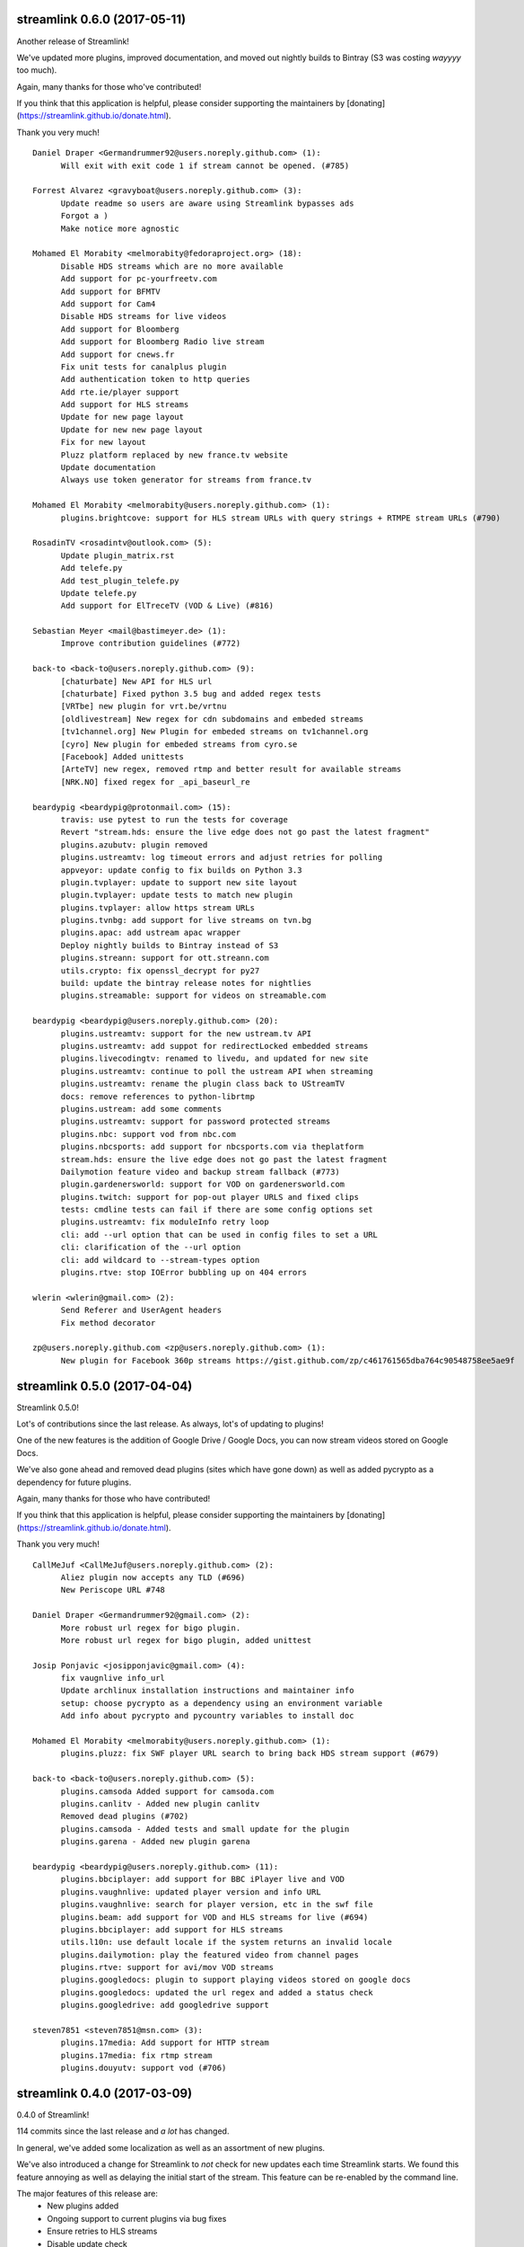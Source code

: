 streamlink 0.6.0 (2017-05-11)
-----------------------------
Another release of Streamlink!

We've updated more plugins, improved documentation, and moved out nightly builds to Bintray (S3 was costing *wayyyy* too much).

Again, many thanks for those who've contributed!

If you think that this application is helpful, please consider supporting the maintainers by [donating](https://streamlink.github.io/donate.html).

Thank you very much!

::

    Daniel Draper <Germandrummer92@users.noreply.github.com> (1):
          Will exit with exit code 1 if stream cannot be opened. (#785)
    
    Forrest Alvarez <gravyboat@users.noreply.github.com> (3):
          Update readme so users are aware using Streamlink bypasses ads
          Forgot a )
          Make notice more agnostic
    
    Mohamed El Morabity <melmorabity@fedoraproject.org> (18):
          Disable HDS streams which are no more available
          Add support for pc-yourfreetv.com
          Add support for BFMTV
          Add support for Cam4
          Disable HDS streams for live videos
          Add support for Bloomberg
          Add support for Bloomberg Radio live stream
          Add support for cnews.fr
          Fix unit tests for canalplus plugin
          Add authentication token to http queries
          Add rte.ie/player support
          Add support for HLS streams
          Update for new page layout
          Update for new new page layout
          Fix for new layout
          Pluzz platform replaced by new france.tv website
          Update documentation
          Always use token generator for streams from france.tv
    
    Mohamed El Morabity <melmorabity@users.noreply.github.com> (1):
          plugins.brightcove: support for HLS stream URLs with query strings + RTMPE stream URLs (#790)
    
    RosadinTV <rosadintv@outlook.com> (5):
          Update plugin_matrix.rst
          Add telefe.py
          Add test_plugin_telefe.py
          Update telefe.py
          Add support for ElTreceTV (VOD & Live) (#816)
    
    Sebastian Meyer <mail@bastimeyer.de> (1):
          Improve contribution guidelines (#772)
    
    back-to <back-to@users.noreply.github.com> (9):
          [chaturbate] New API for HLS url
          [chaturbate] Fixed python 3.5 bug and added regex tests
          [VRTbe] new plugin for vrt.be/vrtnu
          [oldlivestream] New regex for cdn subdomains and embeded streams
          [tv1channel.org] New Plugin for embeded streams on tv1channel.org
          [cyro] New plugin for embeded streams from cyro.se
          [Facebook] Added unittests
          [ArteTV] new regex, removed rtmp and better result for available streams
          [NRK.NO] fixed regex for _api_baseurl_re
    
    beardypig <beardypig@protonmail.com> (15):
          travis: use pytest to run the tests for coverage
          Revert "stream.hds: ensure the live edge does not go past the latest fragment"
          plugins.azubutv: plugin removed
          plugins.ustreamtv: log timeout errors and adjust retries for polling
          appveyor: update config to fix builds on Python 3.3
          plugin.tvplayer: update to support new site layout
          plugin.tvplayer: update tests to match new plugin
          plugins.tvplayer: allow https stream URLs
          plugins.tvnbg: add support for live streams on tvn.bg
          plugins.apac: add ustream apac wrapper
          Deploy nightly builds to Bintray instead of S3
          plugins.streann: support for ott.streann.com
          utils.crypto: fix openssl_decrypt for py27
          build: update the bintray release notes for nightlies
          plugins.streamable: support for videos on streamable.com
    
    beardypig <beardypig@users.noreply.github.com> (20):
          plugins.ustreamtv: support for the new ustream.tv API
          plugins.ustreamtv: add suppot for redirectLocked embedded streams
          plugins.livecodingtv: renamed to livedu, and updated for new site
          plugins.ustreamtv: continue to poll the ustream API when streaming
          plugins.ustreamtv: rename the plugin class back to UStreamTV
          docs: remove references to python-librtmp
          plugins.ustream: add some comments
          plugins.ustreamtv: support for password protected streams
          plugins.nbc: support vod from nbc.com
          plugins.nbcsports: add support for nbcsports.com via theplatform
          stream.hds: ensure the live edge does not go past the latest fragment
          Dailymotion feature video and backup stream fallback (#773)
          plugin.gardenersworld: support for VOD on gardenersworld.com
          plugins.twitch: support for pop-out player URLS and fixed clips
          tests: cmdline tests can fail if there are some config options set
          plugins.ustreamtv: fix moduleInfo retry loop
          cli: add --url option that can be used in config files to set a URL
          cli: clarification of the --url option
          cli: add wildcard to --stream-types option
          plugins.rtve: stop IOError bubbling up on 404 errors
    
    wlerin <wlerin@gmail.com> (2):
          Send Referer and UserAgent headers
          Fix method decorator
    
    zp@users.noreply.github.com <zp@users.noreply.github.com> (1):
          New plugin for Facebook 360p streams https://gist.github.com/zp/c461761565dba764c90548758ee5ae9f
    

streamlink 0.5.0 (2017-04-04)
-----------------------------
Streamlink 0.5.0!

Lot's of contributions since the last release. As always, lot's of updating to plugins!

One of the new features is the addition of Google Drive / Google Docs, you can now stream videos stored on Google Docs.

We've also gone ahead and removed dead plugins (sites which have gone down) as well as added pycrypto as a dependency for future plugins.

Again, many thanks for those who have contributed!

If you think that this application is helpful, please consider supporting the maintainers by [donating](https://streamlink.github.io/donate.html).

Thank you very much!

::

    CallMeJuf <CallMeJuf@users.noreply.github.com> (2):
          Aliez plugin now accepts any TLD (#696)
          New Periscope URL #748
    
    Daniel Draper <Germandrummer92@gmail.com> (2):
          More robust url regex for bigo plugin.
          More robust url regex for bigo plugin, added unittest
    
    Josip Ponjavic <josipponjavic@gmail.com> (4):
          fix vaugnlive info_url
          Update archlinux installation instructions and maintainer info
          setup: choose pycrypto as a dependency using an environment variable
          Add info about pycrypto and pycountry variables to install doc
    
    Mohamed El Morabity <melmorabity@users.noreply.github.com> (1):
          plugins.pluzz: fix SWF player URL search to bring back HDS stream support (#679)
    
    back-to <back-to@users.noreply.github.com> (5):
          plugins.camsoda Added support for camsoda.com
          plugins.canlitv - Added new plugin canlitv
          Removed dead plugins (#702)
          plugins.camsoda - Added tests and small update for the plugin
          plugins.garena - Added new plugin garena
    
    beardypig <beardypig@users.noreply.github.com> (11):
          plugins.bbciplayer: add support for BBC iPlayer live and VOD
          plugins.vaughnlive: updated player version and info URL
          plugins.vaughnlive: search for player version, etc in the swf file
          plugins.beam: add support for VOD and HLS streams for live (#694)
          plugins.bbciplayer: add support for HLS streams
          utils.l10n: use default locale if the system returns an invalid locale
          plugins.dailymotion: play the featured video from channel pages
          plugins.rtve: support for avi/mov VOD streams
          plugins.googledocs: plugin to support playing videos stored on google docs
          plugins.googledocs: updated the url regex and added a status check
          plugins.googledrive: add googledrive support
    
    steven7851 <steven7851@msn.com> (3):
          plugins.17media: Add support for HTTP stream
          plugins.17media: fix rtmp stream
          plugins.douyutv: support vod (#706)
    

streamlink 0.4.0 (2017-03-09)
-----------------------------
0.4.0 of Streamlink!

114 commits since the last release and *a lot* has changed.

In general, we've added some localization as well as an assortment of new plugins.

We've also introduced a change for Streamlink to *not* check for new updates each time Streamlink starts. We found this feature annoying as well as delaying the initial start of the stream. This feature can be re-enabled by the command line.

The major features of this release are:
  - New plugins added
  - Ongoing support to current plugins via bug fixes 
  - Ensure retries to HLS streams
  - Disable update check

Many thanks to all contributors who have contributed in this release!

::

    406NotAcceptable <406NotAcceptable@somewhere> (2):
          plugins.afreecatv: API changes
          plugins.connectcast: API changes
    
    BackTo <back-to@users.noreply.github.com> (1):
          plugins.zdf_mediathek Added missing headers for http.get (#653)
    
    Charlie Drage <charlie@charliedrage.com> (7):
          Updating the release script.
          0.3.1 Release
          Update release script again to include sdist
          Fix underlining issue
          Fix the CHANGELOG.rst
          0.3.2 Release
          Update underscores title release script (#563)
    
    Forrest <gravyboat@users.noreply.github.com> (3):
          Update license and debian copyright (#515)
          Add a donation page (#578)
          Fix up the donate docs (#672)
    
    Forrest Alvarez <gravyboat@users.noreply.github.com> (1):
          Update license and debian copyright
    
    John Smith <v2.0@protonmail.com> (1):
          plugins.bongacams: a few small changes (#429)
    
    Mohamed El Morabity <melmorabity@fedoraproject.org> (1):
          Check whether videos are DRM-protected Add log messages when no stream is available
    
    Mohamed El Morabity <melmorabity@users.noreply.github.com> (3):
          Add support for replay.gulli.fr (#468)
          plugins.pluzz: add support for ludo.fr and zouzous.fr (#536)
          Add subtitle support for pluzz plugins (#646)
    
    Scott Buettner <buettner.scott@live.com> (1):
          Fix Crunchyroll string.format in Python 2.6 (#539)
    
    Sven <sven@androd.se> (1):
          Adding Huomao plugin with possibility for different stream qualities.
    
    Sven Anderzén <svenanderzen@users.noreply.github.com> (1):
          Huomao plugin tests (#566)
    
    back-to <back-to@users.noreply.github.com> (2):
          [earthcam] Added HLS, Fixed live RTMP and changes some stuff
          plugins.ard_mediathek added mediathek.daserste.de support
    
    beardypig <beardypig@users.noreply.github.com> (74):
          plugins.schoolism: add support for schoolism.com
          plugins.earthcam: added support for live and archive cam streams
          stream.hls_playlist: invalid durations in EXTINF lines are ignored
          plugins.livecoding: update to support the new domain: liveedu.tv
          plugins.srgssr: fix playlist reload auth issue
          Play twitch VOD stream from the beginning even if is still being recorded
          cli: wait for process to exit, not exit with non-0 error code
          Fix bug in customized Windows install
          add a general locale setting which can be used by plugins
          stream.hls: support external audio tracks
          plugins.turkuvaz: add referer to the secure token request
          localization: search for language codes in part2t+part2b+part3
          localization: invalid language/country codes are always inequivalent
          stream.hls: only support external audio tracks if ffmpeg is available
          installer: include the missing pkg_resources package
          Rewritten StreamProcess class (#441)
          plugins.dogus: fix for ntv streams not being found
          plugins.dogus: add support for eurostartv live stream
          plugins.twitch: update public API calls to use v5 API (#484)
          plugins.filmon: support for new site layout (#508)
          Support for Ceskatelevize streams (#520)
          Ensure retries with HLS Streams (#522)
          utils.l10n: add Country/Language classes, use pycountry is the iso modules are not available
          plugins.crunchyroll: added option to set the session id to a specific value
          CI: add pycountry for testing
          plugins.openrectv: add source quality for openrectv
          utils.l10n: default to en_US when an invalid locale is set
          fix some python2.6 issues
          allow failure for python2.6 in travis and update minimum supported python version to 2.7, as well as adding an annoying deprecation warning
          stream.hls: pick a better default stream language
          stream.hls: Retry HTTP requests to get the key for HLS streams
          plugins.openrectv: fixed broken vod support
          appveyor: use the build.cmd script to install streamlink, so that the sdk can be used if required
          stream.hls: last chance fallback audio
          stream: make Stream responsible for generating the stream_url
          utils.l10n: fix bug in iso3166 country lookup
          tests: speed up the cmdline tests
          Remove deprecation warning for invalid escape sequences
          tests: merged the Localization tests back in to one module
          plugins.foxtr: adjusted regex for slight site layout change
          plugins.ard_mediathek: update to support site change
          stream.hds: warn about streams being protected by DRM
          plugins.tvrplus: add support for tvrplus.ro live streams
          plugins.tvrby: support for live streams of Belarus national TV
          plugins.ovvatv: add support for ovva.tv live streams
          cli.utils.http_server: avoid "Address already in use" with --player-external-http
          setup: choose pycountry as a dependency using an environment variable
          plugins.ovvatv: fix b64decoding bug
          plugin.mitele: use the default plugin cache
          plugins.seetv: add support for seetv.tv live streams
          cli.utils.http_server: ignore errors with socket.shutdown
          plugins.daisuki: add support for VOD streams from daisuki.net (#609)
          plugins.daisuki: fix for truncated subtitles
          cli: disable automatic version checking by default
          plugins.rtve: update rtve plugin to support VOD (#628)
          plugins.rtve: return all the available qualities
          plugins.funimationnow: support for US and UK funimation|now streams (#629)
          cli: --no-version-check always disables the version check
          plugins.tvplayer: support for authenticated streams
          docs: updated the docs for built-in stream parameters
          utils.l10n: fix for some locales without an official name in pycountry
          plugins.wwenetwork: support for WWE Network streams
          plugins.trt: make the url test case insensitive and fix py3 bug
          plugins.tvplayer: automatically set postcode when required
          plugins.ard_live: updated to new site layout
          plugins.vidio: fix for regex, if the url is the english version
          plugins.animelab: added support for AnimeLab.com VOD
          plugin.npo: rewrite of plugin to use the new API (#642)
          plugins.goodgame: support for http URLs
          docs.donate: drop name headers to subsection level
          stream.hls: format string name input for parse_variant_playlist
          plugins.wwenetwork: use the resolution and bitrate in the stream name
          docs: make the nightly installer link more obvious
          stream.hls: option to select a specific, non-standard audio channel
    
    fozzy <fozzy@fozzy.co> (4):
          update douyutv plugin, use new API
          update to support different quality
          fix typo and indent
          correct typo
    
    fozzy <fozzysec@gmail.com> (3):
          Add support for Huya.com in issue #425 (#465)
          Fix issue #426 on plugins/tga.py (#456)
          fix douyutv issue #637 (#666)
    
    intact <intact.devel@gmail.com> (1):
          Add Rtvs.sk Plugin
    
    steven7851 <steven7851@msn.com> (4):
          plugins.douyutv: fix room id regex (#514)
          plugins.pandatv: use Pandatv API v3 (#410)
          Add plugin for 17app.co (#502)
          plugins.zhanqi: use new api (#498)
    
    wlerin <wlerin@gmail.com> (1):
          plugins.showroom: add support for showroom-live.com live streams (#633)
    

streamlink 0.3.2 (2017-02-10)
-----------------------------
0.3.2 release of Streamlink!

A minor bug release of 0.3.2 to fix a few issues with stream providers. 

Thanks to all whom have contributed to this (tiny) release!

::

    Charlie Drage <charlie@charliedrage.com> (3):
          Update release script again to include sdist
          Fix underlining issue
          Fix the CHANGELOG.rst
    
    Sven <sven@androd.se> (1):
          Adding Huomao plugin with possibility for different stream qualities.
    
    beardypig <beardypig@users.noreply.github.com> (7):
          Ensure retries with HLS Streams (#522)
          utils.l10n: add Country/Language classes, use pycountry is the iso modules are not available
          plugins.crunchyroll: added option to set the session id to a specific value
          CI: add pycountry for testing
          plugins.openrectv: add source quality for openrectv
          utils.l10n: default to en_US when an invalid locale is set
          stream.hls: pick a better default stream language
    
    intact <intact.devel@gmail.com> (1):
          Add Rtvs.sk Plugin
    

streamlink 0.3.1 (2017-02-03)
-----------------------------
0.3.1 release of Streamlink

A *minor* release, we update our source code upload to *not* include the ffmpeg.exe binary as well as update a multitude of plugins.

Thanks again for all the contributions as well as updates!

::

    Charlie Drage <charlie@charliedrage.com> (1):
          Updating the release script.
    
    Forrest <gravyboat@users.noreply.github.com> (1):
          Update license and debian copyright (#515)
    
    Forrest Alvarez <gravyboat@users.noreply.github.com> (1):
          Update license and debian copyright
    
    John Smith <v2.0@protonmail.com> (1):
          plugins.bongacams: a few small changes (#429)
    
    Mohamed El Morabity <melmorabity@fedoraproject.org> (1):
          Check whether videos are DRM-protected Add log messages when no stream is available
    
    Mohamed El Morabity <melmorabity@users.noreply.github.com> (1):
          Add support for replay.gulli.fr (#468)
    
    beardypig <beardypig@users.noreply.github.com> (20):
          plugins.schoolism: add support for schoolism.com
          stream.hls_playlist: invalid durations in EXTINF lines are ignored
          plugins.livecoding: update to support the new domain: liveedu.tv
          plugins.srgssr: fix playlist reload auth issue
          Play twitch VOD stream from the beginning even if is still being recorded
          cli: wait for process to exit, not exit with non-0 error code
          Fix bug in customized Windows install
          add a general locale setting which can be used by plugins
          stream.hls: support external audio tracks
          plugins.turkuvaz: add referer to the secure token request
          localization: search for language codes in part2t+part2b+part3
          localization: invalid language/country codes are always inequivalent
          stream.hls: only support external audio tracks if ffmpeg is available
          installer: include the missing pkg_resources package
          Rewritten StreamProcess class (#441)
          plugins.dogus: fix for ntv streams not being found
          plugins.dogus: add support for eurostartv live stream
          plugins.twitch: update public API calls to use v5 API (#484)
          plugins.filmon: support for new site layout (#508)
          Support for Ceskatelevize streams (#520)
    
    fozzy <fozzysec@gmail.com> (1):
          Add support for Huya.com in issue #425 (#465)
    
    steven7851 <steven7851@msn.com> (1):
          plugins.douyutv: fix room id regex (#514)
    

streamlink 0.3.0 (2017-01-24)
-------------------------------

Release 0.3.0 of Streamlink!

A lot of updates to each plugin (thank you @beardypig !), automated Windows releases, PEP8 formatting throughout Streamlink are some of the few updates to this release as we near a stable 1.0.0 release. 

Main features are:
  - Lot's of maintaining / updates to plugins
  - General bug and doc fixes
  - Major improvements to development (github issue templates, automatically created releases)

::

    Agustín Carrasco <asermax@gmail.com> (1):
          Links on crunchy's rss no longer contain the show name in the url (#379)
    
    Brainzyy <Brainzyy@users.noreply.github.com> (1):
          Add basic tests for stream.me plugin (#391)
    
    Javier Cantero <jcantero@escomposlinux.org> (2):
          plugins/twitch: use version v3 of the API
          plugins/twitch: use kraken URL
    
    John Smith <v2.0@protonmail.com> (3):
          Added support for bongacams.com streams (#329)
          streamlink_cli.main: close stream_fd on exit (#427)
          streamlink_cli.utils.progress: write new line at finish (#442)
    
    Max Riegler <rinukkusu@sub-r.de> (1):
          plugins.chaturbate: new regex (#457)
    
    Michiel Sikma <michiel@wedemandhtml.com> (1):
          Update PLAYER_VERSION, as old one does not return data. Add ability to use streams with /embed/video in the URL, from embedded players. (#311)
    
    Mohamed El Morabity <melmorabity@users.noreply.github.com> (6):
          Add support for pluzz.francetv.fr (#343)
          Fix ArteTV plugin (#385)
          Add support for Canal+ TV group channels (#416)
          Update installation instructions for Fedora (#443)
          Add support for Play TV (#439)
          Use token generator for HLS streams, as for HDS ones (#466)
    
    RosadinTV <rosadintv@outlook.com> (1):
          --can-handle-url-no-redirect parameter added (#333)
    
    Stefan Hanreich <stefanhani@gmail.com> (1):
          added chocolatey to the documentation (#380)
    
    bastimeyer <mail@bastimeyer.de> (3):
          Automatically create Github releases
          Set changelog in automated github releases
          Add a github issue template
    
    beardypig <beardypig@users.noreply.github.com> (55):
          plugins.tvcatchup: site layout changed, updated the stream regex to accommodate the change (#338)
          plugins.streamlive: streamlive.to have added some extra protection to their streams which currently prevents us from capturing them (#339)
          cli: add command line option to specific logging path for subprocess errorlog
          plugins.trtspor: added support for trtspor.com (#349)
          plugins.kanal7: fixed page change in kanal7 live stream (#348)
          plugins.picarto: Remove the unreliable rtmp stream (#353)
          packaging: removed the built in backports infavour of including them as dependencies when required (#355)
          Boost the test coverage a bit (#362)
          plugins: all regex string should be raw (#361)
          ci: build and test on Python 3.6 (+3.7 on travis, with allowed failure) (#360)
          packages.flashmedia: fix bug in AMFMessage (#359)
          tests: use mock from unittest when available otherwise fallback to mock (#358)
          stream.hls: try to retry stream segments (#357)
          tests: add codecov config file (#363)
          plugins.picarto: updated plugin to use tech_switch divs to find the stream parameters
          plugins.mitele: support for live streams on mitele.es
          docs: add a note about python-devel needing to be installed in some cases
          docs/release: generate the changelog as rst instead of md
          plugins.adultswim: support https urls
          use iso 8601 date format for the changelog
          plugins.tf1: added plugin to support tf1.fr and lci.fr
          plugins.raiplay: added plugin to support raiplay.it
          plugins.vaughnlive: updated player version and info URL (#383)
          plugins.tv8cat: added support for tv8.cat live stream (#390)
          Fix TF1.fr plugin (#389)
          plugins.stream: fix a default scheme handling for urls
          Add support for some Bulgarian live streams (#392)
          rtmp: fix bug in redirect for rtmp streams
          plugins.sportal: added support for the live stream on sportal.bg
          plugins.bnt: update the user agent string for the http requests
          plugins.ssh101: update to support new site layout
          Optionally use FFMPEG to mux separate video and audio streams (#224)
          Support for 4K videos in YouTube (#225)
          windows-installer: add the version info to the installer file
          include CHANGELOG.rst instead of .md in the egg
          stream.hls: output duplicate streams for HLS when multiple streams of the same quality are available
          stream.ffmpegmux: fix support for avconv, avconv will be used if ffmpeg is not found
          Adultswin VOD support (#406)
          Move streamlink_cli.utils.named_pipe in to streamlink.utils
          plugins.rtve: update plugin to support new streaming method
          stream.hds: omit HDS streams that are protected by DRM
          Adultswin VOD fix for live show replays (#418)
          plugins.rtve: add support for legacy stream URLs
          installer: remove the streamlink bin dir from %PATH% before installing
          plugins.twitch: only check hosted channels when playing a live stream
          docs: tweaks to docs and docs build process
          Fix iframe detection for BTN/cdn.bg streams (#437)
          fix some regex that give deprecation warnings in python 3.6
          plugins.adultswim: correct behaviour for archived streams
          plugins.nineanime: add scheme to grabber api url if not present
          session: add an option to disable Diffie Hellman key exchange
          plugins.srgssr: added support for srg ssr sites: srf, rts and rsi
          plugins.srgssr: fixed bug in api URL and fixed akamai urls with authparams
          cli: try to terminate the player process before killing it (if terminate takes too long)
          plugins.swisstxt: add support for the SRG SSR sites sports sections
    
    fozzy <fozzysec@gmail.com> (1):
          Add plugin for huajiao.com and zhanqi.tv (#334)
    
    sqrt2 <sqrt2@users.noreply.github.com> (1):
          Fix swf_url in livestream.com plugin (#428)
    
    stepshal <nessento@openmailbox.org> (1):
          Remove trailing.
    
    stepshal <stepshal@users.noreply.github.com> (2):
          Add blank line after class or function definition (#408)
          PEP8 (#414)
    

streamlink 0.2.0 (2016-12-16)
-----------------------------

Release 0.2.0 of Streamlink!

We've done numerous changes to plugins as well as fixed quite a few
which were originally failing. Among these changes are updated docs as
well as general UI/UX cleaning with console output.

The main features are: - Additional plugins added - Plugin fixes -
Cleaned up console output - Additional documentation (contribution,
installation instructions)

Again, thank you everyone whom contributed to this release! :D

::

    Beardypig <beardypig@users.noreply.github.com> (6):
          Turkish Streams Part III (#292)
          coverage: include streamlink_cli in the coverage, but exclude the vendored packages (#302)
          Windows command line parsing fix (#300)
          plugins.atresplayer: add support for live streams on atresplayer.com (#303)
          Turkish Streams IV (#305)
          Support for local files (#304)

    Charlie Drage <charlie@charliedrage.com> (2):
          Spelling error in release script
          Fix issue with building installer

    Fishscene <fishscene@gmail.com> (3):
          Updated homepage
          Updated README.md
          Fixed type in README.md.

    Forrest <gravyboat@users.noreply.github.com> (3):
          Modify the browser redirect (#191)
          Update client ID (#241)
          Update requests version after bug fix (#239)

    Josip Ponjavic <josipponjavic@gmail.com> (1):
          Add NixOS install instructions

    Simon Bernier St-Pierre <sbernierstpierre@gmail.com> (1):
          add contributing guidelines

    bastimeyer <mail@bastimeyer.de> (1):
          Add metadata to Windows installer

    beardypig <beardypig@users.noreply.github.com> (25):
          plugins.nhkworld: update the plugin to use the new HLS streams
          plugins.picarto: updated the plugin to use the new javascript and support HLS streams
          add pycryptodome==3.4.3 to the setup.py dependencies
          plugins.nineanime: added a plugin to support 9anime.to
          plugins.nineanime: update the plugin matrix in the docs
          plugins.atv: add support for the live stream on atv.com.tr
          include omxplayer in the list of players in the documentation
          update the player docs with findings from @Junior1544 and @stevekmcc
          plugins.bigo: support for bigo.tv
          docs: move pycryptodome to the list of automatically installed libraries in the docs
          plugins.dingittv: add support for dingit.tv
          plugins.crunchyroll: support ultra quality for subscribers
          update URL for docs to point to the github.io page
          stream.hls: stream the HLS segments out to the player as they are downloaded, decrypting on the fly
          installer: install the required MS VC++ runtime files beside the python installation (see takluyver/pynsist/pull/87)
          plugins.bigo: FlashVars regex updated due to site change
          add some license notices for the bundled libraries
          plugins.youtube: support additional live urls
          add support for a few Turkish live streams
          plugins.foxtr: add support for turkish fox live streams
          plugins.kralmuzik: basic support for the HLS stream only
          stream.hds: added option to force akamai authentication plugins.startv: refactored in to a base class, to be used in other plugins that use the same hosting as StarTV plugins.kralmuzik: refactored to use StarTVBase plugins.ntv: added NTV support
          plugins.atv: add support for a2tv which is very similar to atv
          plugins.dogan: support for teve2, kanald, dreamtv, and ccnturk via the same plugin
          plugins.trt: added support for the live channels on trt.net.tr

    che <che27012011@googlemail.com> (1):
          plugins.twitch: support for clips added

    ioblank <iosonoblank@gmail.com> (1):
          Use ConsoleOutput for run-as-root warning

    mmetak <mmetak@users.noreply.github.com> (3):
          Update install instruction (#257)
          Add links for windows portable version. (#299)
          Add package maintainers to docs. (#301)

    thatlinuxfur <toss1@zootboy.com> (1):
          Added tigerdile.com support. (#221)

streamlink 0.1.0 (2016-11-21)
-----------------------------

A major update to Streamlink.

With this release, we include a Windows binary as well as numerous
plugin changes and fixes.

The main features are:

-  Windows binary (and generation!) thanks to the fabulous work by
   @beardypig
-  Multiple plugin fixes
-  Remove unneeded run-as-root (no more warning you when you run as
   root, we trust that you know what you're doing)
-  Fix stream quality naming issue

::

    Beardypig <beardypig@users.noreply.github.com> (13):
          fix stream quality naming issue with py2 vs. py3, fixing #89 (#96)
          updated connectcast plugin to support the new rtmp streams; fixes #93 (#95)
          Fix for erroneous escape coding the livecoding plugin. Fixes #106 (#121)
          TVPlayer.com: fix for 400 error, correctly set the platform parameter (#123)
          Added a method to automatically determine the encoding when parsing JSON, if no encoding is provided. (#122)
          when retry-streams and twitch-disable-hosting arguments are used the stream is retried until a non-hosted stream is found (#125)
          plugins.goodgame: Update for API change (#130)
          plugins.adultswim: added a new adultswim.com plugin (#139)
          plugins.goodgame: restored DDOS protection cookie support (#136)
          plugins.younow: update API url (#135)
          plugins.euronew: update to support the new site (#141)
          plugins.webtv: added a new plugin to support web.tv (#144)
          plugins.connectcast: fix regex issue with python 3 (#152)

    Brainzyy <Brainzyy@users.noreply.github.com> (1):
          Add piczel.tv plugin (courtesy of @intact) (#114)

    Charlie Drage <charlie@charliedrage.com> (1):
          Update release scripts

    Erk- <Erk-@users.noreply.github.com> (1):
          Changed the twitch plugin to use https instead of http as discussed in #103 (#104)

    Forrest <gravyboat@users.noreply.github.com> (2):
          Modify the changelog link (#107)
          Update cli to note a few windows issues (#108)

    Simon Bernier St-Pierre <sbernierstpierre@gmail.com> (1):
          change icon

    Simon Bernier St-Pierre <sbstp@users.noreply.github.com> (1):
          finish the installer (#98)

    Stefan <stefan-github@yrden.de> (1):
          Debian packaging base (#80)

    Stefan <stefanhani@gmail.com> (1):
          remove run-as-root option, reworded warning #85 (#109)

    Weslly <weslly.honorato@gmail.com> (1):
          Fixed afreecatv.com url matching (#90)

    bastimeyer <mail@bastimeyer.de> (2):
          Improve NSIS installer script
          Remove shortcut from previous releases on Windows

    beardypig <beardypig@users.noreply.github.com> (8):
          plugins.cybergame: update to support changes to the live streams on the cybergame.tv website
          Use pycryptodome inplace of pyCrypto
          Automated build of the Windows NSIS installer
          support for relative paths for rtmpdump
          makeinstaller: install the streamlinkrc file in to the users %APPDATA% directory
          remove references to livestreamer in the win32 config template
          stream.rtmpdump: fixed the rtmpdump path issue, introduced in 6bf7fd7
          pin requests to <2.12.0 to avoid the strict IDNA2008 validation

    ethanhlc <ethanhlc@users.noreply.github.com> (1):
          fixed instance of livestreamer (#99)

    intact <intact.devel@gmail.com> (1):
          plugins.livestream: Support old player urls

    mmetak <mmetak@users.noreply.github.com> (2):
          fix vaughnlive.tv info_url (#88)
          fix vaughnlive.tv info_url (yet again...) (#143)

    skulblakka <pascal.romahn@mailbox.org> (1):
          Overworked Plugin for ZDF Mediathek (#154)

    sqrt2 <sqrt2@users.noreply.github.com> (1):
          Fix ORF TVthek plugin (#113)

    tam1m <tam1m@users.noreply.github.com> (1):
          Fix zdf_mediathek TypeError (#156)

streamlink 0.0.2 (2016-10-12)
-----------------------------

The second ever release of Streamlink!

In this release we've not only set the stepping stone for the further
development of Streamlink (documentation site updated, CI builds
working) but we're already fixing bugs and implementing features past
the initial fork of livestreamer.

The main features of this release are: - New windows build available and
generated via pyinstaller - Multiple provider bug fixes (twitch,
picarto, itvplayer, crunchyroll, periscope, douyutv) - Updated and
reformed documentation which also includes our site
https://streamlink.github.io

As always, below is a ``git shortlog`` of all changes from the previous
release of Streamlink (0.0.1) to now (0.0.2).

::

    Brainzyy <Brainzyy@users.noreply.github.com> (1):
          add stream.me to the docs

    Charlie Drage <charlie@charliedrage.com> (9):
          Add script to generate authors list / update authors
          Add release script
          Get setup.py ready for a release.
          Revert "Latest fix to plugin from livestreamer"
          0.0.1 Release
          Update the README with installation notes
          Update copyright author
          Update plugin description on README
          It's now 2016

    Forrest <gravyboat@users.noreply.github.com> (1):
          Add a coverage file (#54)

    Forrest Alvarez <forrest.alvarez@gmail.com> (4):
          Modify release for streamlink
          Remove faraday from travis run
          Remove tox
          Add the code coverage badge

    Latent Logic <lat.logic@gmail.com> (1):
          Picarto plugin: multistream workaround (fixes #50)

    Maschmi <Maschmi@users.noreply.github.com> (1):
          added travis build status badge fixes #74 (#76)

    Randy Taylor <tehgecKozzz@gmail.com> (1):
          Fix typo in issues docs and improve wording (#61)

    Simon Bernier St-Pierre <sbernierstpierre@gmail.com> (8):
          add script to build & copy the docs
          move makedocs.sh to script/
          Automated docs updates via travis-ci
          prevent the build from hanging
          fix automated commit message
          add streamboat to the docs
          disable docs on pull requests
          twitch.tv: add option to disable hosting

    Simon Bernier St-Pierre <sbstp@users.noreply.github.com> (2):
          Don't delete everything if docs build fail (#62)
          Create install script for pynsist (#27)

    beardypig <beardypig@users.noreply.github.com> (3):
          TVPlayer plugin supports the latest version of the website
          crunchyroll: decide if to parse the stream links as HLS variant playlist or plain old HLS stream (fixes #70)
          itvplayer: updated the productionId extraction method

    boda2004 <boda2004@gmail.com> (1):
          fixed periscope live streaming and allowed url re (#79)

    ethanhlc <sakithree@gmail.com> (1):
          fixed instances of chrippa/streamlink to streamlink/streamlink

    scottbernstein <scott_bernstein@hotmail.com> (1):
          Latest fix to plugin from livestreamer

    steven7851 <steven7851@msn.com> (1):
          Update plugin.douyutv

streamlink 0.0.1 (2016-09-23)
-----------------------------

The first release of Streamlink!

This is the first release from the initial fork of Livestreamer. We aim
to have a concise, fast review process and progress in terms of
development and future releases.

Below is a ``git shortlog`` of all commits since the last change within
Livestream (hash ab80dbd6560f6f9835865b2fc9f9c6015aee5658). This will
serve as a base-point as we continue development of "Streamlink".

New releases will include a list of changes as we add new features /
code refactors to the existing code-base.

::

    Agustin Carrasco <asermax@gmail.com> (2):
          plugins.crunchyroll: added support for locale selection
          plugins.crunchyroll: use locale parameter on the header's user-agent as well

    Alan Love <alan@cattes.us> (3):
          added support for livecoding.tv
          removed printing
          updated plugin matrix

    Alexander <AleXoundOS@users.noreply.github.com> (1):
          channel info url change in afreeca plugin

    Andreas Streichardt <andreas.streichardt@gmail.com> (1):
          Add Sportschau

    Anton <anton9121@gmail.com> (2):
          goodgame ddos validation
          add stream_id with words

    Benedikt Gollatz <ben@differentialschokolade.org> (1):
          Add support for ORF TVthek livestreams and VOD segments

    Benoit Dien <benoit.dien@gmail.com> (1):
          Meerkat plugin

    Brainzyy <Brainzyy@users.noreply.github.com> (1):
          fix azubu.tv plugin

    Charlie Drage <charlie@charliedrage.com> (9):
          Update the README
          Fix travis
          Rename instances of "livestreamer" to "streamlink"
          Fix travis
          Add script to generate authors list / update authors
          Get setup.py ready for a release.
          Add release script
          Revert "Latest fix to plugin from livestreamer"
          0.0.0 Release

    Charmander <~@charmander.me> (1):
          plugins.picarto: Update for API and URL change

    Chris-Werner Reimer <creimer@betaworx.eu> (1):
          fix vaughnlive plugin #897

    Christopher Rosell <chrippa@tanuki.se> (7):
          plugins.twitch: Handle subdomains with dash in them, e.g. en-gb.
          cli: Close output on exit.
          Show a brief usage when no option is specified.
          cli: Fix typo.
          travis: Use new artifacts tool.
          docs: Fix readthedocs build.
          travis: Build installer exe aswell.

    Daniel Meißner <daniel@3st.be> (2):
          plugin: added media_ccc_de api and protocol changes
          docs/plugin_matrix: removed needless characters

    Dominik Sokal <dominiksokal@gmail.com> (1):
          plugins.afreeca: fix stream

    Ed Holohan <edmund@holohan.us> (1):
          Quick hack to handle Picarto changes

    Emil Stahl <emil@emilstahl.dk> (1):
          Add support for viafree.dk

    Erik G <aposymbiosis@gmail.com> (7):
          Added plugin for Dplay.
          Added plugin for Dplay and removed sbsdiscovery plugin.
          Add HLS support, adjust API schema, no SSL verify
          Add pvswf parameter to HDS stream parser
          Fix Video ID matching, add .no & .dk support, add error handling
          Match new URL, add HDS support, handle incorrect geolocation
          Add API support

    Fat Deer <fatdeer@foxmail.com> (1):
          Update pandatv.py

    Forrest Alvarez <forrest.alvarez@gmail.com> (3):
          Add some python releases
          Add coveralls to after_success
          Remove artifacts

    Guillaume Depardon <guillaume.depardon@outlook.com> (1):
          Now catching socket errors on send

    Javier Cantero <jcantero@escomposlinux.org> (1):
          Add new parameter to Twitch usher URL

    Jeremy Symon <jtsymon@gmail.com> (2):
          Sort list of streams by quality
          Avoid sorting streams twice

    Jon Bergli Heier <snakebite@jvnv.net> (2):
          plugins.nrk: Updated for webpage changes.
          plugins.nrk: Fixed _id_re regex not matching series URLs.

    Kari Hänninen <lonefox@kapsi.fi> (7):
          Use client ID for twitch.tv API calls
          Revert "update INFO_URL for VaughnLive"
          Remove spurious print statement that made the plugin incompatible with python 3.
          livecoding.tv: fix breakage ("TypeError: cannot use a string pattern on a bytes-like object")
          sportschau: Fix breakage ("TypeError: a bytes-like object is required, not 'str'"). Also remove debug output.
          Update the plugin matrix
          Bump version to 1.14.0-rc1

    Marcus Soll <Superschlumpf@web.de> (2):
          Added plugin for blip.tv VOD
          Updated blip.tv plugin

    Mateusz Starzak <mstarzak@gmail.com> (1):
          Update periscope.py

    Michael Copland <mjbcopland@gmail.com> (1):
          Fixed weighting of Twitch stream names

    Michael Hoang <enzime@users.noreply.github.com> (1):
          Add OPENREC.tv plugin and chmod 2 files

    Michiel <msvos@liacs.nl> (1):
          Support for Tour de France stream

    Paul LaMendola <paulguy119@gmail.com> (2):
          Maybe fixed ustream validation failure.
          More strict test for weird stream.

    Pavlos Touboulidis <pav@pav.gr> (2):
          Add antenna.gr plugin
          Update plugin matrix for antenna

    Robin Schroer <sulami@peerwire.org> (1):
          azubutv: set video_player to None if stream is offline

    Seth Creech <sethaaroncreech@gmail.com> (1):
          Added logic to support host mode

    Simon Bernier St-Pierre <sbernierstpierre@gmail.com> (5):
          update the streamup.com plugin
          support virtualenv
          update references to livestreamer
          add stream.me plugin
          add streamboat plugin

    Summon528 <cody880528@hotmail.com> (1):
          add support to afreecatv.com.tw

    Swirt <swirt.ac@gmail.com> (2):
          Picarto plugin: update RTMPStream-settings
          Picarto plugin: update RTMPStream-settings

    Tang <sugar1987cn@gmail.com> (1):
          New provider: live.bilibili.com

    Warnar Boekkooi <warnar@boekkooi.net> (1):
          NPO token fix

    WeinerRinkler <drachenlord@8chan.co> (2):
          First version
          Error fixed when streamer offline or invalid

    blxd <blxd@users.noreply.github.com> (5):
          fixed tvcatchup.com plugin, the website layout changed and the method to find the stream URLs needed to be updated.
          tvcatchup now returns a variant playlist
          tvplayer.com only works with a browser user agent
          not all channels return hlsvariant playlists
          add user agent header to the tvcatchup plugin

    chvrn <chev@protonmail.com> (4):
          added expressen plugin
          added expressen plugin
          update() => assign with subscript
          added entry for expressen

    e00E <vakevk+git@gmail.com> (1):
          Fix Twitch plugin not working because bandwith was parsed as an int when it is really a float

    fat deer <fatdeer@foxmail.com> (1):
          Add Panda.tv Plugin.

    fcicq <fcicq@fcicq.net> (1):
          add afreecatv.jp support

    hannespetur <hannespetur@gmail.com> (8):
          plugin for Ruv - the Icelandic national television - was added
          removed print statements and started to use quality key as audio if the url extensions is mp3
          the plugin added to the plugin matrix
          removed unused import
          alphabetical order is hard
          removed redundant assignments of best/worst quality
          HLS support added for the Ruv plugin
          Ruv plugin: returning generators instead of a dict

    int3l <int3l@users.noreply.github.com> (1):
          Refactoring and update for the VOD support

    intact <intact.devel@gmail.com> (21):
          plugins.artetv: Update json regex
          Updated douyutv.com plugin
          Added plugin for streamup.com
          plugins.streamupcom: Check live status
          plugins.streamupcom: Update for API change
          plugins.streamupcom: Update for API change
          plugins.dailymotion: Add HLS streams support
          plugins.npo: Fix Python 3 compatibility
          plugins.livestream: Prefer standard SWF players
          plugins.tga: Support more streams
          plugins.tga: Fix offline streams
          plugins.vaughnlive: Fix INFO_URL
          Added plugin for vidio.com
          plugins.vaughnlive: Update for API change
          plugins.vaughnlive: Fix app for some ingest servers
          plugins.vaughnlive: Remove debug print
          plugins.vaughnlive: Lowercase channel name
          plugins.vaughnlive: Update for API change
          plugins.vaughnlive: Update for API change
          plugins.livestream: Tolerate missing swf player URL
          plugins.livestream: Fix player URL

    jkieberk <jkieberking@gmail.com> (1):
          Change Fedora Package Manager from Yum  to Dnf

    kviktor <kviktor@cloud.bme.hu> (2):
          plugins: mediaklikk.hu stream and video support
          update mediaklikk plugin

    livescope <livescope@users.noreply.github.com> (1):
          Add VOD/replay support for periscope.tv

    liz1rgin <waiphereme@gmail.com> (2):
          Fix goodgame find Streame
          Update goodgame.py

    maop <me@marcoalfonso.net> (1):
          Add Beam.pro plugin.

    mindhalt <mindhalt@gmail.com> (1):
          Update redirect URI after successful twitch auth

    neutric <ah0703@googlemail.com> (1):
          Update issues.rst

    nitpicker <daniel@localhost> (2):
          I doesn't sign the term of services, so I doesnt violate!
          update INFO_URL for VaughnLive

    oyvindln <mail@example.com> (1):
          Allow https urls for nrk.no.

    ph0o <ph0o@users.noreply.github.com> (1):
          Create servustv.py

    pulviscriptor <pulviscriptor@gmail.com> (1):
          GoodGame URL parse fix

    scottbernstein <scott_bernstein@hotmail.com> (1):
          Latest fix to plugin from livestreamer

    steven7851 <steven7851@msn.com> (16):
          plugins.douyutv: Use new api.
          update douyu
          fix cdn..
          fix for Python 3.x..
          use mobile api for reducing code
          fix for non number channel
          add middle and low quality
          fix quality
          fix room id regex
          make did by UUID module
          fix channel on event
          more retries for redirection
          remove useless lib
          try to support event page
          use https protocol
          Update plugin.douyutv

    trocknet <trocknet@github> (1):
          plugins.afreeca: Fix HLS stream.

    whizzoo <grenardus@gmail.com> (2):
          Add RTLXL plugin
          Add RTLXL plugin

    wolftankk <wolftankk@gmail.com> (3):
          get azubu live status from api
          use new api get stream info
          fix video_player error
